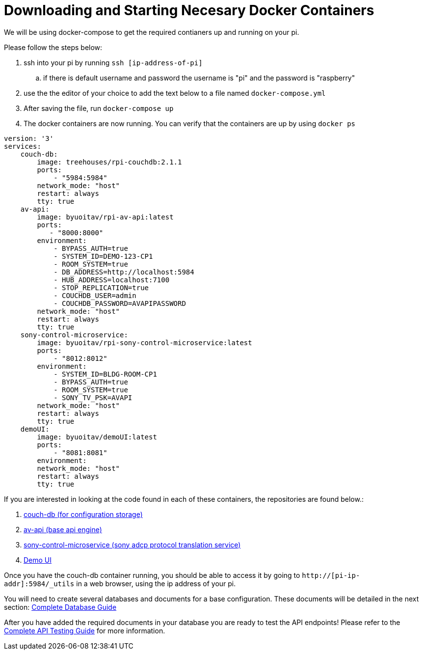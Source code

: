 = Downloading and Starting Necesary Docker Containers

We will be using docker-compose to get the required contianers up and running on your pi.

Please follow the steps below:

. ssh into your pi by running `+ssh [ip-address-of-pi]+`
.. if there is default username and password the username is "pi" and the password is "raspberry"
. use the the editor of your choice to add the text below to a file named `+docker-compose.yml+`
. After saving the file, run `+docker-compose up+`
. The docker containers are now running. You can verify that the containers are up by using `+docker ps+`
----
version: '3'
services:
    couch-db:
        image: treehouses/rpi-couchdb:2.1.1
        ports:
            - "5984:5984"
        network_mode: "host"
        restart: always
        tty: true
    av-api:
        image: byuoitav/rpi-av-api:latest
        ports:
           - "8000:8000"
        environment:
            - BYPASS_AUTH=true
            - SYSTEM_ID=DEMO-123-CP1
            - ROOM_SYSTEM=true
            - DB_ADDRESS=http://localhost:5984
            - HUB_ADDRESS=localhost:7100
            - STOP_REPLICATION=true
            - COUCHDB_USER=admin
            - COUCHDB_PASSWORD=AVAPIPASSWORD
        network_mode: "host"
        restart: always
        tty: true
    sony-control-microservice:
        image: byuoitav/rpi-sony-control-microservice:latest
        ports:
            - "8012:8012"     
        environment:
            - SYSTEM_ID=BLDG-ROOM-CP1
            - BYPASS_AUTH=true
            - ROOM_SYSTEM=true 
            - SONY_TV_PSK=AVAPI              
        network_mode: "host"
        restart: always
        tty: true
    demoUI:
        image: byuoitav/demoUI:latest
        ports:
            - "8081:8081"     
        environment:           
        network_mode: "host"
        restart: always
        tty: true
----


If you are interested in looking at the code found in each of these containers, the repositories are found below.:

. https://github.com/byuoitav/couch-db-repl[couch-db (for configuration storage)]
. https://github.com/byuoitav/av-api[av-api (base api engine)]
. https://github.com/byuoitav/sony-control-microservice[sony-control-microservice (sony adcp protocol translation service)]
. https://github.com/byuoitav/demoUI[Demo UI]


Once you have the couch-db container running, you should be able to access it by going to `+http://[pi-ip-addr]:5984/_utils+`  in a web browser, using the ip address of your pi.

You will need to create several databases and documents for a base configuration. These documents will be detailed in the next section: xref:DB.adoc[Complete Database Guide]

After you have added the required documents in your database you are ready to test the API endpoints! Please refer to the xref:API.adoc[Complete API Testing Guide] for more information.